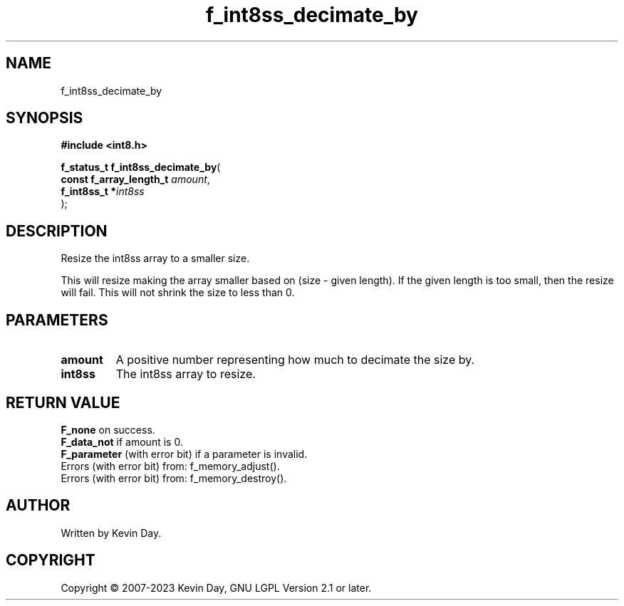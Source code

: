 .TH f_int8ss_decimate_by "3" "July 2023" "FLL - Featureless Linux Library 0.6.6" "Library Functions"
.SH "NAME"
f_int8ss_decimate_by
.SH SYNOPSIS
.nf
.B #include <int8.h>
.sp
\fBf_status_t f_int8ss_decimate_by\fP(
    \fBconst f_array_length_t \fP\fIamount\fP,
    \fBf_int8ss_t            *\fP\fIint8ss\fP
);
.fi
.SH DESCRIPTION
.PP
Resize the int8ss array to a smaller size.
.PP
This will resize making the array smaller based on (size - given length). If the given length is too small, then the resize will fail. This will not shrink the size to less than 0.
.SH PARAMETERS
.TP
.B amount
A positive number representing how much to decimate the size by.

.TP
.B int8ss
The int8ss array to resize.

.SH RETURN VALUE
.PP
\fBF_none\fP on success.
.br
\fBF_data_not\fP if amount is 0.
.br
\fBF_parameter\fP (with error bit) if a parameter is invalid.
.br
Errors (with error bit) from: f_memory_adjust().
.br
Errors (with error bit) from: f_memory_destroy().
.SH AUTHOR
Written by Kevin Day.
.SH COPYRIGHT
.PP
Copyright \(co 2007-2023 Kevin Day, GNU LGPL Version 2.1 or later.
